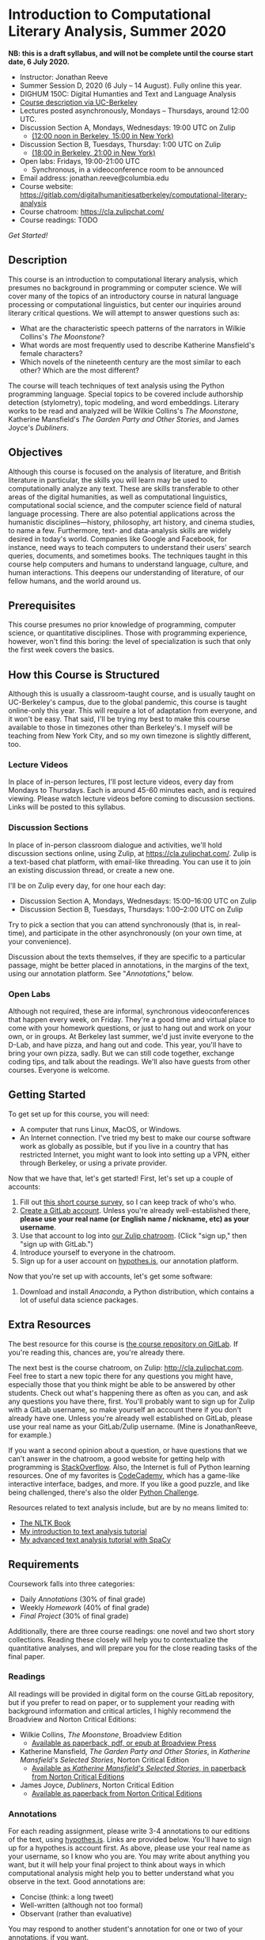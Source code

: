 * Introduction to Computational Literary Analysis, Summer 2020

**NB: this is a draft syllabus, and will not be complete until the course start date, 6 July 2020.**

- Instructor: Jonathan Reeve
- Summer Session D, 2020 (6 July – 14 August). Fully online this year.
- DIGHUM 150C: Digital Humanties and Text and Language Analysis
- [[https://classes.berkeley.edu/content/2020-summer-dighum-150c-001-sem-001][Course description via UC-Berkeley]]
- Lectures posted asynchronously, Mondays – Thursdays, around 12:00 UTC.
- Discussion Section A, Mondays, Wednesdays: 19:00 UTC on Zulip
  - [[https://time.is/compare/1900_6_July_2020_in_UTC/Berkeley/New_York/Beijing][(12:00 noon in Berkeley, 15:00 in New York)]]
- Discussion Section B, Tuesdays, Thursday: 1:00 UTC on Zulip
  - [[https://time.is/compare/100_6_July_2020_in_UTC/Berkeley/New_York/Beijing][(18:00 in Berkeley, 21:00 in New York)]]
- Open labs: Fridays, 19:00-21:00 UTC
  - Synchronous, in a videoconference room to be announced
- Email address: jonathan.reeve@columbia.edu
- Course website: https://gitlab.com/digitalhumanitiesatberkeley/computational-literary-analysis
- Course chatroom: https://cla.zulipchat.com/
- Course readings: TODO

[[Getting Started][Get Started!]]

** Description

This course is an introduction to computational literary analysis, which presumes no background in programming or computer science. We will cover many of the topics of an introductory course in natural language processing or computational linguistics, but center our inquiries around literary critical questions. We will attempt to answer questions such as:

- What are the characteristic speech patterns of the narrators in Wilkie Collins's /The Moonstone/?
- What words are most frequently used to describe Katherine Mansfield's female characters?
- Which novels of the nineteenth century are the most similar to each other? Which are the most different?

The course will teach techniques of text analysis using the Python programming language. Special topics to be covered include authorship detection (stylometry), topic modeling, and word embeddings. Literary works to be read and analyzed will be Wilkie Collins's /The Moonstone/, Katherine Mansfield's /The Garden Party and Other Stories/, and James Joyce's /Dubliners/.

** Objectives

Although this course is focused on the analysis of literature, and British literature in particular, the skills you will learn may be used to computationally analyze any text. These are skills transferable to other areas of the digital humanities, as well as computational linguistics, computational social science, and the computer science field of natural language processing. There are also potential applications across the humanistic disciplines---history, philosophy, art history, and cinema studies, to name a few. Furthermore, text- and data-analysis skills are widely desired in today's world. Companies like Google and Facebook, for instance, need ways to teach computers to understand their users' search queries, documents, and sometimes books. The techniques taught in this course help computers and humans to understand language, culture, and human interactions. This deepens our understanding of literature, of our fellow humans, and the world around us.

** Prerequisites

This course presumes no prior knowledge of programming, computer science, or quantitative disciplines. Those with programming experience, however, won't find this boring: the level of specialization is such that only the first week covers the basics.

** How this Course is Structured

Although this is usually a classroom-taught course, and is usually taught on UC-Berkeley's campus, due to the global pandemic, this course is taught online-only this year. This will require a lot of adaptation from everyone, and it won't be easy. That said, I'll be trying my best to make this course available to those in timezones other than Berkeley's. I myself will be teaching from New York City, and so my own timezone is slightly different, too.

*** Lecture Videos

In place of in-person lectures, I'll post lecture videos, every day from Mondays to Thursdays. Each is around 45-60 minutes each, and is required viewing. Please watch lecture videos before coming to discussion sections. Links will be posted to this syllabus.

*** Discussion Sections

In place of in-person classroom dialogue and activities, we'll hold discussion sections online, using Zulip, at https://cla.zulipchat.com/. Zulip is a text-based chat platform, with email-like threading. You can use it to join an existing discussion thread, or create a new one.

I'll be on Zulip every day, for one hour each day:
 - Discussion Section A, Mondays, Wednesdays: 15:00–16:00 UTC on Zulip
 - Discussion Section B, Tuesdays, Thursdays: 1:00–2:00 UTC on Zulip

Try to pick a section that you can attend synchronously (that is, in real-time), and participate in the other asynchronously (on your own time, at your convenience).

Discussion about the texts themselves, if they are specific to a particular passage, might be better placed in annotations, in the margins of the text, using our annotation platform. See "[[Annotations]]," below.

*** Open Labs

Although not required, these are informal, synchronous videoconferences that happen every week, on Friday. They're a good time and virtual place to come with your homework questions, or just to hang out and work on your own, or in groups. At Berkeley last summer, we'd just invite everyone to the D-Lab, and have pizza, and hang out and code. This year, you'll have to bring your own pizza, sadly. But we can still code together, exchange coding tips, and talk about the readings. We'll also have guests from other courses. Everyone is welcome.

** Getting Started

To get set up for this course, you will need:

 - A computer that runs Linux, MacOS, or Windows.
 - An Internet connection. I've tried my best to make our course software work as globally as possible, but if you live in a country that has restricted Internet, you might want to look into setting up a VPN, either through Berkeley, or using a private provider.

Now that we have that, let's get started! First, let's set up a couple of accounts:

1. Fill out [[https://jonreeve.typeform.com/to/fZZbj6CS][this short course survey]], so I can keep track of who's who.
2. [[https://gitlab.com/users/sign_in][Create a GitLab account]]. Unless you're already well-established there, **please use your real name (or English name / nickname, etc) as your username**.
3. Use that account to log into [[https://cla.zulipchat.com/][our Zulip chatroom]]. (Click "sign up," then "sign up with GitLab.")
4. Introduce yourself to everyone in the chatroom.
5. Sign up for a user account on [[https://hypothes.is][hypothes.is]], our annotation platform.

Now that you're set up with accounts, let's get some software:

1. Download and install [[Anaconda]], a Python distribution, which contains a lot of useful data science packages.

** Extra Resources

The best resource for this course is [[https://gitlab.com/digitalhumanitiesatberkeley/course-computational-literary-analysis][the course repository on GitLab]]. If you're reading this, chances are, you're already there.

The next best is the course chatroom, on Zulip: http://cla.zulipchat.com. Feel free to start a new topic there for any questions you might have, especially those that you think might be able to be answered by other students. Check out what's happening there as often as you can, and ask any questions you have there, first. You'll probably want to sign up for Zulip with a GitLab username, so make yourself an account there if you don't already have one. Unless you're already well established on GitLab, please use your real name as your GitLab/Zulip username. (Mine is JonathanReeve, for example.)

If you want a second opinion about a question, or have questions that we can't answer in the chatroom, a good website for getting help with programming is [[https://stackoverflow.com][StackOverflow]]. Also, the Internet is full of Python learning resources. One of my favorites is [[https://codecademy.com][CodeCademy]], which has a game-like interactive interface, badges, and more. If you like a good puzzle, and like being challenged, there's also the older [[http://pythonchallenge.com][Python Challenge]].

Resources related to text analysis include, but are by no means limited to:

- [[http://www.nltk.org/book/][The NLTK Book]]
- [[https://github.com/JonathanReeve/dataviz-workshop-2017][My introduction to text analysis tutorial]]
- [[https://github.com/JonathanReeve/advanced-text-analysis-workshop-2017][My advanced text analysis tutorial with SpaCy]]

** Requirements

Coursework falls into three categories:

- Daily [[Annotations]] (30% of final grade)
- Weekly [[Homework]] (40% of final grade)
- [[Final Project]] (30% of final grade)

Additionally, there are three course readings: one novel and two short story collections. Reading these closely will help you to contextualize the quantitative analyses, and will prepare you for the close reading tasks of the final paper.

*** Readings

All readings will be provided in digital form on the course GitLab repository, but if you prefer to read on paper, or to supplement your reading with background information and critical articles, I highly recommend the Broadview and Norton Critical Editions:

 - Wilkie Collins, /The Moonstone/, Broadview Edition
   - [[https://broadviewpress.com/product/the-moonstone/#tab-description][Available as paperback, pdf, or epub at Broadview Press]]

 - Katherine Mansfield, /The Garden Party and Other Stories/, in /Katherine Mansfield's Selected Stories/, Norton Critical Edition
   - [[http://books.wwnorton.com/books/webad.aspx?id=11871][Available as /Katherine Mansfield's Selected Stories/, in paperback from Norton Critical Editions]]

 - James Joyce, /Dubliners/, Norton Critical Edition
   - [[http://books.wwnorton.com/books/webad.aspx?id=10295][Available as paperback from Norton Critical Editions]]

*** Annotations

For each reading assignment, please write 3-4 annotations to our editions of the text, using [[http://hypothes.is][hypothes.is]]. Links are provided below. You'll have to sign up for a hypothes.is account first. As above, please use your real name as your username, so I know who you are. You may write about anything you want, but it will help your final project to think about ways in which computational analysis might help you to better understand what you observe in the text. Good annotations are:

 - Concise (think: a long tweet)
 - Well-written (although not too formal)
 - Observant (rather than evaluative)

You may respond to another student's annotation for one or two of your annotations, if you want.

*** Homework

Four short homework assignments, of 3-15 questions each, will be assigned weekly, and are due on Monday the following week, before our discussion starts (15:00 UTC). Jupyter notebook templates for each will be provided. Since we'll review the homework answers at the beginning of each week, late work cannot be accepted. There will be no homework due on the Monday of the last week, to give you more time to work on your final projects.

Submit homework to me at my email address above.

*** Final Project

The final project should be a literary argument, presented in the form of a short academic paper, created from the application of one or more of the text analysis techniques we have learned toward the analysis of a text or corpus of your choosing. Should you choose to work with a text or corpus other than the ones we've discussed in class, please clear it with me beforehand. Your paper should be single a Jupyter notebook, including prose in Markdown, code in Python, in-text citations, and a bibliography. A template will be provided. The length, not including the code, should be about 1500 words. You're allowed a maximum of three figures, so produce plots selectively. A word count function will be provided in the Jupyter notebook template.

During the final week of class, we'll have final project presentations. Your paper isn't required to be complete by then, but you'll be expected to speak about your project for about 5-7 minutes. Consider it a conference presentation.

Final papers will be evaluated according to the:

- Quality of the literary critical argument presented
- Quality of the close readings of the text or corpus
- Quality of the Python text analysis
- Literary interpretation of the results
- Integration of the computational analysis with the literary argument

As with homework, please email me your final projects. You may optionally submit your final project to the course git repository, making it public, for a 5% bonus.

* Schedule

Note: this schedule is subject to some change, so please check the course website for the most up-to-date version.

** Week 1: Introduction to Python for Text Analysis

Text: Wilkie Collins, /The Moonstone/
Tools: Python (Anaconda)

*** Unit 1.1 <2020-07-06>: Course intro.
- Lecture: Motivation: what is possible with computational literary analysis?

*** Unit 1.2 <2020-07-07>: Installing Python. Python 2 v. 3. Jupyter. Strings.
- Reading: /The Moonstone/, First Period, Through Chapter IX

*** Unit 1.3  <2020-07-08>: Working with strings, lists, and dictionaries.
- Reading: First Period, Through Chapter XV

*** Unit 1.4 <2020-07-09>: Python basics, continued. Homework 1 assigned.
- Reading: Reread part of /The Moonstone/, paying special attention to themes and motifs.

** Week 2: Basic Text Analysis

Text: /The Moonstone/, Continued
Tools: Natural Language ToolKit (NLTK)

*** Unit 2.1 <2020-07-13>: Review of Week 1 and Homework 1.
- Text: First Period, Complete.
- *Homework 1 due*

*** Unit 2.2 <2020-07-14>: Working with words. Tokenization techniques. Lemmatizers.
  - Text: Second Period, First Narrative

*** Unit 2.3 <2020-07-15>: Basic text statistics with the NLTK. Type / token ratios. Loops, functions, and other control structures.
- Text: Second Period, Second Narrative

*** Unit 2.4: <2020-07-16>: More text statistics. Concordances, collocations, dispersion plots.
 - Text: Second Period, Third Narrative

** Week 3: Word Frequency Analyses

Text: /The Moonstone/ and Katherine Mansfield, /The Garden Party and Other Stories/
Tools: Scikit-Learn, Pandas

*** Unit 3.1 <2020-07-20>: Review of Week 2 and Homework 2. Numpy, Pandas, and narrative time.
- *Homework 2 due*
- Text: Second Period, Fourth and Fifth Narratives

*** Unit 3.2 <2020-07-21>: N-grams and part-of-speech analyses.
- Text: /The Moonstone/, Complete

*** Unit 3.3 <2020-07-22>: WordNet and WordNet-based text analysis.
- Texts: "The Garden Party"

*** Unit 3.4 <2020-07-23>: Downloading, using, and iterating over corpora.
- Texts: "The Daughters of the Late Colonel,"

** Week 4: Linguistic Techniques I

Text: Katherine Mansfield, /The Garden Party and Other Stories/
Tools: NLTK, SpaCy

*** Unit 4.1 <2020-07-27>: Review of Week 3 and Homework 3. Corpus vectorization with Scikit-Learn. TF-IDF. Stylometry.
- *Homework 3 due*
- Texts: "The Young Girl"

*** Unit 4.2 <2020-07-28>: Comparative stylometry. Corpus-DB.
- Texts: "Marriage à la Mode"

*** Unit 4.3 <2020-07-29>: Stylometry, continued.
- Texts: "Her First Ball"

*** Unit 4.4 <2020-07-30>: Topic modeling with LDA. Quote parsing.
- Texts: "An Ideal Family,"

** Week 5: Linguistic Techniques II

Text: James Joyce, /Dubliners/
Tools: SpaCy

*** Unit 5.1 <2020-08-03>: Review of Week 4 and Homework 4. Using SpaCy. Named entity recognition.
 - *Homework 4 due*
 - Texts: "The Sisters," "An Encounter"

*** Unit 5.2 <2020-08-04>: Intro to final project. Sentiment analysis. Macro-etymological analysis.
 - Texts: "Araby", "Eveline"

*** Unit 5.3 <2020-08-05>: Sentence structure analysis using SpaCy.
 - Texts: "The Boarding House,"

*** Unit 5.4 <2020-08-06>: Extras: TEI XML, APIs
 - Texts: "Clay"

** Week 6: Advanced Topics

 Text: James Joyce, /Dubliners/
 Tools: Scikit-Learn, SpaCy

*** Unit 6.1 <2020-08-10>: Review of Week 5. Writing tips.
*** Unit 6.2 <2020-08-11>: Extras: Social Network Analysis Example
*** Unit 6.3 <2020-08-12>: Final project presentations.
*** Unit 6.4 <2020-08-13>: Final project presentations continued. Wrap-up.
*** <2020-08-14>: Final open lab.
*** <2020-08-15>: Final projects due.

